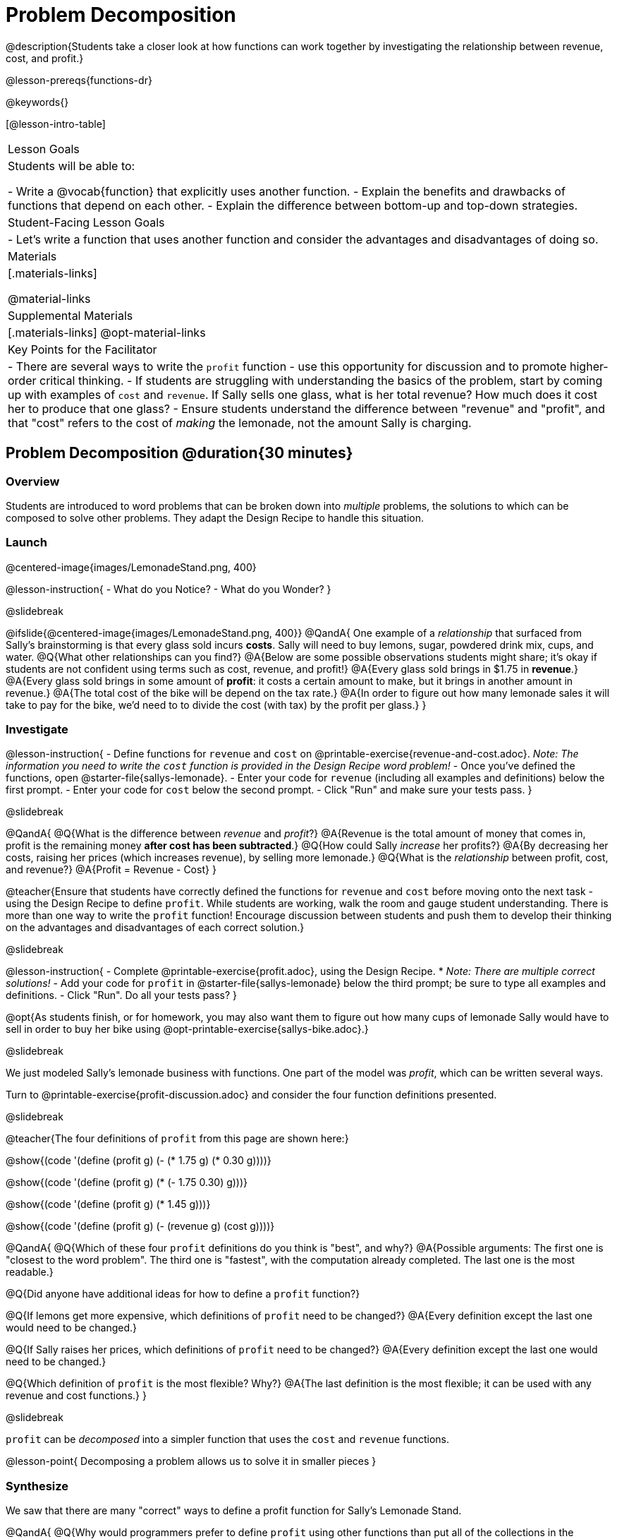 = Problem Decomposition

@description{Students take a closer look at how functions can work together by investigating the relationship between revenue, cost, and profit.}

@lesson-prereqs{functions-dr}

@keywords{}

[@lesson-intro-table]
|===

| Lesson Goals
| Students will be able to:

- Write a @vocab{function} that explicitly uses another function.
- Explain the benefits and drawbacks of functions that depend on each other.
- Explain the difference between bottom-up and top-down strategies.

| Student-Facing Lesson Goals
|

- Let's write a function that uses another function and consider the advantages and disadvantages of doing so.

| Materials
|[.materials-links]


@material-links

| Supplemental Materials
|[.materials-links]
@opt-material-links

| Key Points for the Facilitator
|
- There are several ways to write the `profit` function - use this opportunity for discussion and to promote higher-order critical thinking.
- If students are struggling with understanding the basics of the problem, start by coming up with examples of `cost` and `revenue`.  If Sally sells one glass, what is her total revenue?  How much does it cost her to produce that one glass?
- Ensure students understand the difference between "revenue" and "profit", and that "cost" refers to the cost of _making_ the lemonade, not the amount Sally is charging.
|===

== Problem Decomposition @duration{30 minutes}

=== Overview
Students are introduced to word problems that can be broken down into _multiple_ problems, the solutions to which can be composed to solve other problems. They adapt the Design Recipe to handle this situation.

=== Launch

@centered-image{images/LemonadeStand.png, 400}

@lesson-instruction{
- What do you Notice?
- What do you Wonder?
}

@slidebreak

@ifslide{@centered-image{images/LemonadeStand.png, 400}}
@QandA{
One example of a _relationship_ that surfaced from Sally's brainstorming is that every glass sold incurs *costs*. Sally will need to buy lemons, sugar, powdered drink mix, cups, and water.
@Q{What other relationships can you find?}
@A{Below are some possible observations students might share; it's okay if students are not confident using terms such as cost, revenue, and profit!}
@A{Every glass sold brings in $1.75 in *revenue*.}
@A{Every glass sold brings in some amount of *profit*: it costs a certain amount to make, but it brings in another amount in revenue.}
@A{The total cost of the bike will be depend on the tax rate.}
@A{In order to figure out how many lemonade sales it will take to pay for the bike, we'd need to to divide the cost (with tax) by the profit per glass.}
}

=== Investigate

@lesson-instruction{
- Define functions for `revenue` and `cost` on @printable-exercise{revenue-and-cost.adoc}. __Note: The information you need to write the `cost` function is provided in the Design Recipe word problem!__
- Once you've defined the functions, open @starter-file{sallys-lemonade}.
- Enter your code for `revenue` (including all examples and definitions) below the first prompt. 
- Enter your code for `cost` below the second prompt. 
- Click "Run" and make sure your tests pass.
}

@slidebreak

@QandA{
@Q{What is the difference between __revenue__ and __profit__?}
@A{Revenue is the total amount of money that comes in, profit is the remaining money *after cost has been subtracted*.}
@Q{How could Sally __increase__ her profits?}
@A{By decreasing her costs, raising her prices (which increases revenue), by selling more lemonade.}
@Q{What is the __relationship__ between profit, cost, and revenue?}
@A{Profit = Revenue - Cost}
}

@teacher{Ensure that students have correctly defined the functions for `revenue` and `cost` before moving onto the next task - using the Design Recipe to define `profit`. While students are working, walk the room and gauge student understanding.  There is more than one way to write the `profit` function!  Encourage discussion between students and push them to develop their thinking on the advantages and disadvantages of each correct solution.}

@slidebreak

@lesson-instruction{
- Complete @printable-exercise{profit.adoc}, using the Design Recipe. 
  * __Note: There are multiple correct solutions!__
- Add your code for `profit` in @starter-file{sallys-lemonade} below the third prompt; be sure to type all examples and definitions. 
- Click "Run". Do all your tests pass?
}

@opt{As students finish, or for homework, you may also want them to figure out how many cups of lemonade Sally would have to sell in order to buy her bike using @opt-printable-exercise{sallys-bike.adoc}.}

@slidebreak

We just modeled Sally's lemonade business with functions. One part of the model was __profit__, which can be written several ways.

Turn to @printable-exercise{profit-discussion.adoc} and consider the four function definitions presented.

@slidebreak

@teacher{The four definitions of `profit` from this page are shown here:}

@show{(code '(define (profit g) (- (* 1.75 g) (* 0.30 g))))}

@show{(code '(define (profit g) (* (- 1.75 0.30) g)))}

@show{(code '(define (profit g) (* 1.45 g)))}

@show{(code '(define (profit g) (- (revenue g) (cost g))))}

@QandA{
@Q{Which of these four `profit` definitions do you think is "best", and why?}
@A{Possible arguments: The first one is "closest to the word problem". The third one is "fastest", with the computation already completed. The last one is the most readable.}

@Q{Did anyone have additional ideas for how to define a `profit` function?}

@Q{If lemons get more expensive, which definitions of `profit` need to be changed?}
@A{Every definition except the last one would need to be changed.}

@Q{If Sally raises her prices, which definitions of `profit` need to be changed?}
@A{Every definition except the last one would need to be changed.}

@Q{Which definition of `profit` is the most flexible? Why?}
@A{The last definition is the most flexible; it can be used with any revenue and cost functions.}
}

@slidebreak

`profit` can be __decomposed__ into a simpler function that uses the `cost` and `revenue` functions.

@lesson-point{
Decomposing a problem allows us to solve it in smaller pieces
}

=== Synthesize

We saw that there are many "correct" ways to define a profit function for Sally's Lemonade Stand. 

@QandA{
@Q{Why would programmers prefer to define `profit` using other functions than put all of the collections in the definition of `profit` itself?}
@A{Smaller pieces are __easier to think about__, and to test!}
@A{Pieces can be __reused__! 
- Like lego pieces, smaller functions can be used to build all kinds of things.}
@A{Reusing code means __less code__ overall. 
- Less code means fewer places to make (and fix) mistakes.}
@A{Reusing code means __less duplicate code__. 
- When code needs to be changed, that change only needs to made in one place, instead of in multiple places.}
}

@ifslide{@teacher{Some answers to this question are listed on the next slide.}}

@slidebreak

@ifslide{
Programmers tend to like to decompose complex functions using smaller functions because:

- Smaller pieces are __easier to think about__, and to test!
- These pieces can also be __reused__! 
  * Like lego pieces, smaller functions can be used to build all kinds of things.
- Reusing code means __less code__ overall. 
  * Less code means fewer places to make (and fix) mistakes.
- Reusing code means __less duplicate code__. 
  * When code needs to be changed, that change only needs to made in one place, instead of in multiple places.
}

== Top-Down vs. Bottom-Up @duration{20 minutes}

=== Overview
Students explore problem decomposition as an explicit strategy, and learn about two ways of decomposing.

=== Launch

__Top-Down__ and __Bottom-Up__ design are two different strategies for problem decomposition.

@right{@show{(coe '(... (revenue g) (cost g)))}}

*Bottom-Up:* start with the small, easy relationships like `revenue` and `cost` first. How are they connected with the outer circle? You'll get there eventually, but __we can leave it blank for now (`...`)__. In the Lemonade Stand, you defined `cost` and `revenue` first, and then put them together in `profit`. __This is the same approach as building your Circle of Evaluation inside-out!__

@right{@show{(coe '(- ...revenue... ...cost...))}}

*Top-Down:* start with the "big picture" and then worry about the details later. We could have started with `profit` as @show{(code '(- revenue cost))}, and __fill in the details of `revenue` and `cost` later (thus the `...`)__. __This is the same approach as building your Circle of Evaluation outside-in!__

=== Investigate

@lesson-instruction{
Consider the following situation:

__Jamal's trip requires him to drive 20mi to the airport, fly 2300mi, and then take a bus 6mi to his hotel. His average speed driving to the airport is 40mph, the average speed of an airplane is 575mph, and the average speed of his bus is 15mph. Aside from time waiting for the plane or bus, how long is Jamal in transit?__

Take a moment to think: 

- What would your first step be if you were trying to figure out how long Jamal would be in transit? 
- What circles would you draw or functions would you define to solve this? 
- Would you work top-down or bottom-up?

Then turn to @printable-exercise{topdown-bottomup-discussion.adoc}.
}

@slidebreak

@QandA{
@Q{Who used a top-down strategy, Bear or Lion? How do you know?}
@A{Lion's strategy is top-down because it starts with the big picture function: In-Transit Time and defines it using words representing the smaller pieces.} 
@A{In contrast, Bear starts working with numbers right away.} 
}

=== Synthesize

- Do you have questions about either of these strategies?
- Which strategy to do you prefer? Why?

@teacher{Make sure that students see __both__ strategies. Even if students have a preference for one strategy, there will be instances when the other strategy is easier to work with.}
